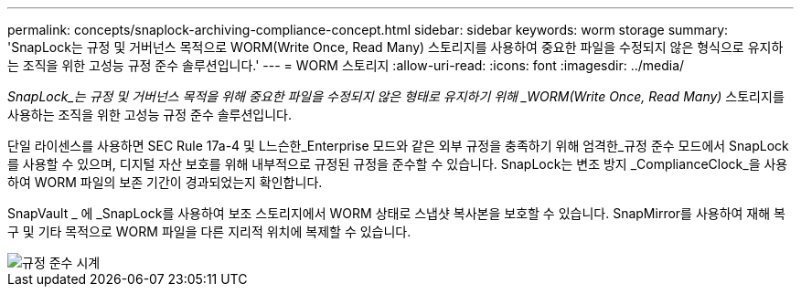 ---
permalink: concepts/snaplock-archiving-compliance-concept.html 
sidebar: sidebar 
keywords: worm storage 
summary: 'SnapLock는 규정 및 거버넌스 목적으로 WORM(Write Once, Read Many) 스토리지를 사용하여 중요한 파일을 수정되지 않은 형식으로 유지하는 조직을 위한 고성능 규정 준수 솔루션입니다.' 
---
= WORM 스토리지
:allow-uri-read: 
:icons: font
:imagesdir: ../media/


[role="lead"]
_SnapLock_는 규정 및 거버넌스 목적을 위해 중요한 파일을 수정되지 않은 형태로 유지하기 위해 _WORM(Write Once, Read Many)_ 스토리지를 사용하는 조직을 위한 고성능 규정 준수 솔루션입니다.

단일 라이센스를 사용하면 SEC Rule 17a-4 및 L느슨한_Enterprise 모드와 같은 외부 규정을 충족하기 위해 엄격한_규정 준수 모드에서 SnapLock를 사용할 수 있으며, 디지털 자산 보호를 위해 내부적으로 규정된 규정을 준수할 수 있습니다. SnapLock는 변조 방지 _ComplianceClock_을 사용하여 WORM 파일의 보존 기간이 경과되었는지 확인합니다.

SnapVault _ 에 _SnapLock를 사용하여 보조 스토리지에서 WORM 상태로 스냅샷 복사본을 보호할 수 있습니다. SnapMirror를 사용하여 재해 복구 및 기타 목적으로 WORM 파일을 다른 지리적 위치에 복제할 수 있습니다.

image::../media/compliance-clock.gif[규정 준수 시계]
